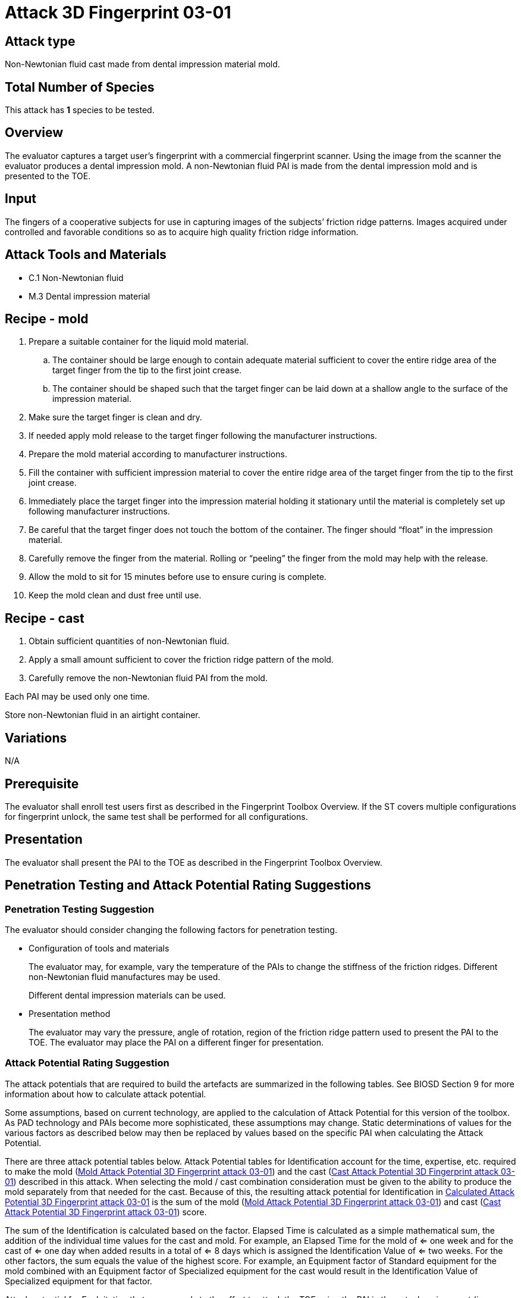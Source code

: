 = Attack 3D Fingerprint 03-01

== Attack type
Non-Newtonian fluid cast made from dental impression material mold.

== Total Number of Species
This attack has *1* species to be tested.

== Overview
The evaluator captures a target user’s fingerprint with a commercial fingerprint scanner. Using the image from the scanner the evaluator produces a dental impression mold. A non-Newtonian fluid PAI is made from the dental impression mold and is presented to the TOE.

== Input
The fingers of a cooperative subjects for use in capturing images of the subjects’ friction ridge patterns. Images acquired under controlled and favorable conditions so as to acquire high quality friction ridge information.

== Attack Tools and Materials
* C.1 Non-Newtonian fluid
* M.3 Dental impression material

== Recipe - mold
. Prepare a suitable container for the liquid mold material.
.. The container should be large enough to contain adequate material sufficient to cover the entire ridge area of the target finger from the tip to the first joint crease.
.. The container should be shaped such that the target finger can be laid down at a shallow angle to the surface of the impression material.
. Make sure the target finger is clean and dry.
. If needed apply mold release to the target finger following the manufacturer instructions.
. Prepare the mold material according to manufacturer instructions.
. Fill the container with sufficient impression material to cover the entire ridge area of the target finger from the tip to the first joint crease.
. Immediately place the target finger into the impression material holding it stationary until the material is completely set up following manufacturer instructions.
. Be careful that the target finger does not touch the bottom of the container. The finger should “float” in the impression material.
. Carefully remove the finger from the material. Rolling or “peeling” the finger from the mold may help with the release.
. Allow the mold to sit for 15 minutes before use to ensure curing is complete.
. Keep the mold clean and dust free until use.

== Recipe - cast
. Obtain sufficient quantities of non-Newtonian fluid.
. Apply a small amount sufficient to cover the friction ridge pattern of the mold.
. Carefully remove the non-Newtonian fluid PAI from the mold.

Each PAI may be used only one time.

Store non-Newtonian fluid in an airtight container.

== Variations
N/A

== Prerequisite
The evaluator shall enroll test users first as described in the Fingerprint Toolbox Overview. If the ST covers multiple configurations for fingerprint unlock, the same test shall be performed for all configurations.

== Presentation
The evaluator shall present the PAI to the TOE as described in the Fingerprint Toolbox Overview.

== Penetration Testing and Attack Potential Rating Suggestions
=== Penetration Testing Suggestion
The evaluator should consider changing the following factors for penetration testing.

* Configuration of tools and materials
+
The evaluator may, for example, vary the temperature of the PAIs to change the stiffness of the friction ridges. Different non-Newtonian fluid manufactures may be used.
+
Different dental impression materials can be used.

* Presentation method
+
The evaluator may vary the pressure, angle of rotation, region of the friction ridge pattern used to present the PAI to the TOE. The evaluator may place the PAI on a different finger for presentation.

=== Attack Potential Rating Suggestion
The attack potentials that are required to build the artefacts are summarized in the following tables. See BIOSD Section 9 for more information about how to calculate attack potential.

Some assumptions, based on current technology, are applied to the calculation of Attack Potential for this version of the toolbox. As PAD technology and PAIs become more sophisticated, these assumptions may change. Static determinations of values for the various factors as described below may then be replaced by values based on the specific PAI when calculating the Attack Potential.

There are three attack potential tables below. Attack Potential tables for Identification account for the time, expertise, etc. required to make the mold (<<moldtable>>) and the cast (<<casttable>>) described in this attack. When selecting the mold / cast combination consideration must be given to the ability to produce the mold separately from that needed for the cast. Because of this, the resulting attack potential for Identification in <<calculatedtable>> is the sum of the mold (<<moldtable>>) and cast (<<casttable>>) score. 

The sum of the Identification is calculated based on the factor. Elapsed Time is calculated as a simple mathematical sum, the addition of the individual time values for the cast and mold. For example, an Elapsed Time for the mold of <= one week and for the cast of <= one day when added results in a total of <= 8 days which is assigned the Identification Value of <= two weeks. For the other factors, the sum equals the value of the highest score. For example, an Equipment factor of Standard equipment for the mold combined with an Equipment factor of Specialized equipment for the cast would result in the Identification Value of Specialized equipment for that factor.

Attack potential for Exploitation that corresponds to the effort to attack the TOE using the PAI in the actual environment (i.e. capturing the fingerprint image from the target and attack the TOE using the cast created with the image and mold) is defined in <<calculatedtable>>. This <<calculatedtable>> shows the final attack potential to rate the vulnerabilities and TOE resistance.

.Calculated Attack Potential 3D Fingerprint attack 03-01
[[calculatedtable]]
[cols=".^2,.^2,^.^1,.^2,^.^1,^.^1",options="header",]
|===
|Factor 
|Identification Value
|Score
|Exploitation Value
|Score
|Total

|*Elapsed Time*
|<= two weeks 
|2 
|<=one day 
|0 
|2

|*Expertise*
|Layman
|0
|Layman
|0
|0

|*Knowledge of TOE*
|Public
|0
|N/A
|
|0

a|*Window of Opportunity*

*(Access to TOE)*
|Easy
|0
|Moderate
|4
|4

a|*Window of Opportunity*

*(Access to Biometric Characteristics)*
|N/A
|
|Non-cooperative
|2
|2

|*Equipment*
|Standard
|0
|Standard
|0
|0

6.+^.^|Calculated Total Attack Potential = 8 < Basic Attack Potential

|===

.Mold Attack Potential 3D Fingerprint attack 03-01
[[moldtable]]
[cols=".^2,.^2,^.^1",options="header",]
|===
|Factor 
|Identification Value
|Score

|*Elapsed Time*
|<= one week 
|1 

|*Expertise*
|Layman
|0

|*Knowledge of TOE*
|Public
|0

a|*Window of Opportunity*

*(Access to TOE)*
|Easy
|0

a|*Window of Opportunity*

*(Access to Biometric Characteristics)*
|N/A
|

|*Equipment*
|Standard
|0
6.+^.^|Mold-only Total Attack Potential for Identification = 1

|===

.Cast Attack Potential 3D Fingerprint attack 03-01
[[casttable]]
[cols=".^2,.^2,^.^1",options="header",]
|===
|Factor 
|Identification Value
|Score

|*Elapsed Time*
|<= one week 
|1 

|*Expertise*
|Layman
|0

|*Knowledge of TOE*
|Public
|0

a|*Window of Opportunity*

*(Access to TOE)*
|Easy
|0

a|*Window of Opportunity*

*(Access to Biometric Characteristics)*
|N/A
|

|*Equipment*
|Standard
|0

6.+^.^|Cast-only Total Attack Potential = 1

|===

== Pass Criteria
There is no additional criteria other than what is defined in BIOSD and PAD Toolbox Overview.